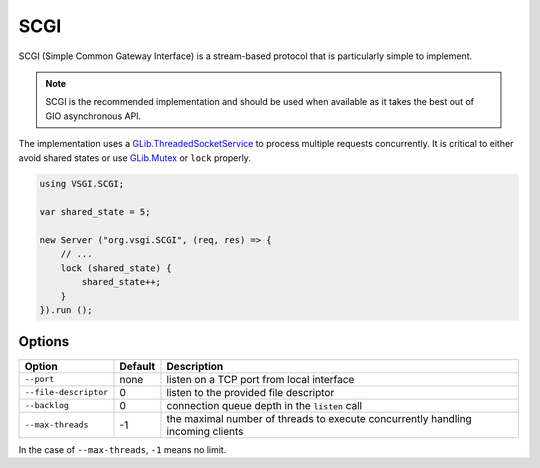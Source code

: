 SCGI
====

SCGI (Simple Common Gateway Interface) is a stream-based protocol that is
particularly simple to implement.

.. note::

    SCGI is the recommended implementation and should be used when available as
    it takes the best out of GIO asynchronous API.

The implementation uses a `GLib.ThreadedSocketService`_ to process multiple
requests concurrently. It is critical to either avoid shared states or use
`GLib.Mutex`_ or ``lock`` properly.

.. _GLib.ThreadedSocketService: http://valadoc.org/#!api=gio-2.0/GLib.ThreadedSocketService
.. _GLib.Mutex: http://valadoc.org/#!api=glib-2.0/GLib.Mutex

.. code:: vala

    using VSGI.SCGI;

    var shared_state = 5;

    new Server ("org.vsgi.SCGI", (req, res) => {
        // ...
        lock (shared_state) {
            shared_state++;
        }
    }).run ();

Options
-------

+-----------------------+---------+-----------------------------------------------+
| Option                | Default | Description                                   |
+=======================+=========+===============================================+
| ``--port``            | none    | listen on a TCP port from local interface     |
+-----------------------+---------+-----------------------------------------------+
| ``--file-descriptor`` | 0       | listen to the provided file descriptor        |
+-----------------------+---------+-----------------------------------------------+
| ``--backlog``         | 0       | connection queue depth in the ``listen`` call |
+-----------------------+---------+-----------------------------------------------+
| ``--max-threads``     | -1      | the maximal number of threads to execute      |
|                       |         | concurrently handling incoming clients        |
+-----------------------+---------+-----------------------------------------------+

In the case of ``--max-threads``, ``-1`` means no limit.

